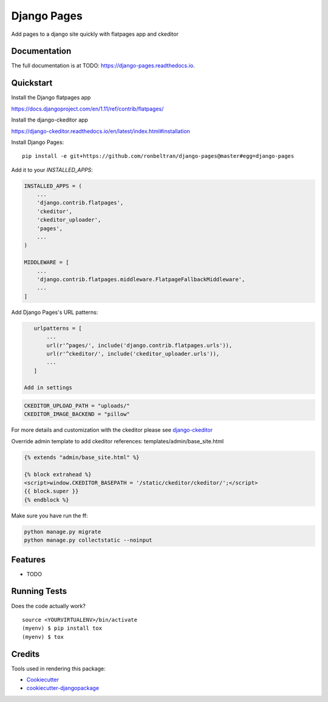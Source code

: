 =============================
Django Pages
=============================

.. image:: https://badge.fury.io/py/django-pages.svg
    :target: https://badge.fury.io/py/django-pages

.. image:: https://travis-ci.org/ronbeltran/django-pages.svg?branch=master
    :target: https://travis-ci.org/ronbeltran/django-pages

.. image:: https://codecov.io/gh/ronbeltran/django-pages/branch/master/graph/badge.svg
    :target: https://codecov.io/gh/ronbeltran/django-pages

Add pages to a django site quickly with flatpages app and ckeditor

Documentation
-------------

The full documentation is at TODO: https://django-pages.readthedocs.io.

Quickstart
----------

Install the Django flatpages app

https://docs.djangoproject.com/en/1.11/ref/contrib/flatpages/

Install the django-ckeditor app

https://django-ckeditor.readthedocs.io/en/latest/index.html#installation

Install Django Pages::

    pip install -e git+https://github.com/ronbeltran/django-pages@master#egg=django-pages

Add it to your `INSTALLED_APPS`:

.. code-block:: python

    INSTALLED_APPS = (
        ...
        'django.contrib.flatpages',
        'ckeditor',
        'ckeditor_uploader',
        'pages',
        ...
    )

    MIDDLEWARE = [
        ...
        'django.contrib.flatpages.middleware.FlatpageFallbackMiddleware',
        ...
    ]

Add Django Pages's URL patterns:

.. code-block:: python

    urlpatterns = [
        ...
        url(r'^pages/', include('django.contrib.flatpages.urls')),
        url(r'^ckeditor/', include('ckeditor_uploader.urls')),
        ...
    ]

 Add in settings

.. code-block:: python

    CKEDITOR_UPLOAD_PATH = "uploads/"
    CKEDITOR_IMAGE_BACKEND = "pillow"

For more details and customization with the ckeditor please see `django-ckeditor`_


Override admin template to add ckeditor references: templates/admin/base_site.html

.. code-block:: python

    {% extends "admin/base_site.html" %}

    {% block extrahead %}
    <script>window.CKEDITOR_BASEPATH = '/static/ckeditor/ckeditor/';</script>
    {{ block.super }}
    {% endblock %}

Make sure you have run the ff:

.. code-block:: sh

    python manage.py migrate
    python manage.py collectstatic --noinput


Features
--------

* TODO

Running Tests
-------------

Does the code actually work?

::

    source <YOURVIRTUALENV>/bin/activate
    (myenv) $ pip install tox
    (myenv) $ tox

Credits
-------

Tools used in rendering this package:

*  Cookiecutter_
*  `cookiecutter-djangopackage`_

.. _Cookiecutter: https://github.com/audreyr/cookiecutter
.. _`cookiecutter-djangopackage`: https://github.com/pydanny/cookiecutter-djangopackage
.. _`django-ckeditor`: https://django-ckeditor.readthedocs.io/en/latest/index.html
